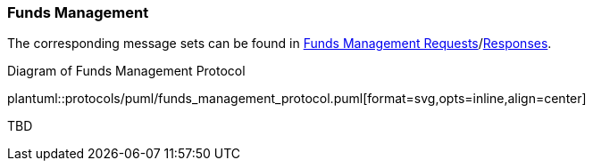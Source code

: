 [[Service_Guide_Funds_Management]]
=== Funds Management

The corresponding message sets can be found in <<Funds_Management_Requests,Funds Management Requests>>/<<Funds_Management_Responses,Responses>>.

[[funds_management_protocol]]
.Diagram of Funds Management Protocol
plantuml::protocols/puml/funds_management_protocol.puml[format=svg,opts=inline,align=center]


TBD

